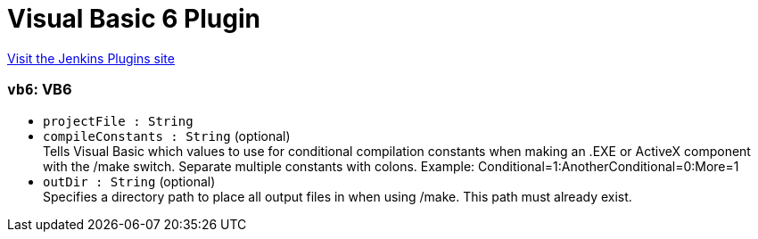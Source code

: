 = Visual Basic 6 Plugin
:page-layout: pipelinesteps

:notitle:
:description:
:author:
:email: jenkinsci-users@googlegroups.com
:sectanchors:
:toc: left
:compat-mode!:


++++
<a href="https://plugins.jenkins.io/visual-basic-6">Visit the Jenkins Plugins site</a>
++++


=== `vb6`: VB6
++++
<ul><li><code>projectFile : String</code>
</li>
<li><code>compileConstants : String</code> (optional)
<div><div>
 Tells Visual Basic which values to use for conditional compilation constants when making an .EXE or ActiveX component with the /make switch. Separate multiple constants with colons. Example: Conditional=1:AnotherConditional=0:More=1
</div></div>

</li>
<li><code>outDir : String</code> (optional)
<div><div>
 Specifies a directory path to place all output files in when using /make. This path must already exist.
</div></div>

</li>
</ul>


++++

